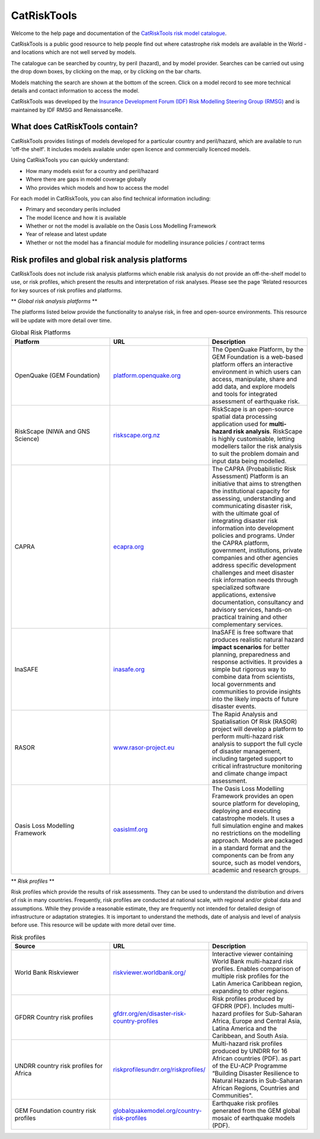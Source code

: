 CatRiskTools
=================

Welcome to the help page and documentation of the `CatRiskTools risk model catalogue <https://public.tableau.com/app/profile/insdevforum/viz/CatRiskTools/CatRiskTools>`_.

CatRiskTools is a public good resource to help people find out where catastrophe risk models are available in the World - and locations which are not well served by models. 

The catalogue can be searched by country, by peril (hazard), and by model provider.
Searches can be carried out using the drop down boxes, by clicking on the map, or by clicking on the bar charts.

Models matching the search are shown at the bottom of the screen. Click on a model record to see more technical details and contact information to access the model.


.. image:: docs_img/CRT_shot_feb2023.png
  :width: 700
  :alt: Screenshot of CatRiskTools


CatRiskTools was developed by the `Insurance Development Forum (IDF) Risk Modelling Steering Group (RMSG) <https://www.insdevforum.org/working-groups/rmsg/>`_ and is maintained by IDF RMSG and RenaissanceRe.


What does CatRiskTools contain?
---------------------------------

CatRiskTools provides listings of models developed for a particular country and peril/hazard, which are available to run 'off-the shelf'. It includes models available under open licence and commercially licenced models.

Using CatRiskTools you can quickly understand:

* How many models exist for a country and peril/hazard
* Where there are gaps in model coverage globally
* Who provides which models and how to access the model 



For each model in CatRiskTools, you can also find technical information including: 

* Primary and secondary perils included
* The model licence and how it is available
* Whether or not the model is available on the Oasis Loss Modelling Framework
* Year of release and latest update
* Whether or not the model has a financial module for modelling insurance policies / contract terms



Risk profiles and global risk analysis platforms
-------------------------------------------------

CatRiskTools does not include risk analysis platforms which enable risk analysis do not provide an off-the-shelf model to use, or risk profiles, which present the results and interpretation of risk analyses. Please see the page 'Related resources for key sources of risk profiles and platforms.


** *Global risk analysis platforms* **

The platforms listed below provide the functionality to analyse risk, in free and open-source environments. This resource will be update with more detail over time.

.. list-table:: Global Risk Platforms
   :widths: 25 25 25
   :header-rows: 1

   * - Platform
     - URL
     - Description
   * - OpenQuake (GEM Foundation)
     - `platform.openquake.org <https://platform.openquake.org/>`_
     - The OpenQuake Platform, by the GEM Foundation is a web-based platform offers an interactive environment in which users can access, manipulate, share and add data, and explore models and tools for integrated assessment of earthquake risk.
   * - RiskScape (NIWA and GNS Science)
     - `riskscape.org.nz <https://riskscape.org.nz/>`_
     - RiskScape is an open-source spatial data processing application used for **multi-hazard risk analysis**. RiskScape is highly customisable, letting modellers tailor the risk analysis to suit the problem domain and input data being modelled.
   * - CAPRA
     - `ecapra.org <https://ecapra.org/>`_
     - The CAPRA (Probabilistic Risk Assessment) Platform is an initiative that aims to strengthen the institutional capacity for assessing, understanding and communicating disaster risk, with the ultimate goal of integrating disaster risk information into development policies and programs. Under the CAPRA platform, government, institutions, private companies and other agencies address specific development challenges and meet disaster risk information needs through specialized software applications, extensive documentation, consultancy and advisory services, hands-on practical training and other complementary services.
   * - InaSAFE
     - `inasafe.org <http://inasafe.org/>`_
     - InaSAFE is free software that produces realistic natural hazard **impact scenarios** for better planning, preparedness and response activities. It provides a simple but rigorous way to combine data from scientists, local governments and communities to provide insights into the likely impacts of future disaster events.
   * - RASOR
     - `www.rasor-project.eu <http://www.rasor-project.eu/>`_
     - The Rapid Analysis and Spatialisation Of Risk (RASOR) project will develop a platform to perform multi-hazard risk analysis to support the full cycle of disaster management, including targeted support to critical infrastructure monitoring and climate change impact assessment.
   * - Oasis Loss Modelling Framework
     - `oasislmf.org <https://oasislmf.org/>`_
     - The Oasis Loss Modelling Framework provides an open source platform for developing, deploying and executing catastrophe models. It uses a full simulation engine and makes no restrictions on the modelling approach. Models are packaged in a standard format and the components can be from any source, such as model vendors, academic and research groups.


 
** *Risk profiles* **

Risk profiles which provide the results of risk assessments. They can be used to understand the distribution and drivers of risk in many countries. Frequently, risk profiles are conducted at national scale, with regional and/or global data and assumptions. While they provide a reasonable estimate, they are frequently not intended for detailed design of infrastructure or adaptation strategies. It is important to understand the methods, date of analysis and level of analysis before use. This resource will be update with more detail over time.

.. list-table:: Risk profiles
   :widths: 15 15 15
   :header-rows: 1

   * - Source
     - URL
     - Description
   * - World Bank Riskviewer 
     - `riskviewer.worldbank.org/ <https://riskviewer.worldbank.org/>`_
     - Interactive viewer containing World Bank multi-hazard risk profiles. Enables comparison of multiple risk profiles for the Latin America Caribbean region, expanding to other regions.
   * - GFDRR Country risk profiles
     - `gfdrr.org/en/disaster-risk-country-profiles <https://www.gfdrr.org/en/disaster-risk-country-profiles>`_
     - Risk profiles produced by GFDRR (PDF). Includes multi-hazard profiles for Sub-Saharan Africa, Europe and Central Asia, Latina America and the Caribbean, and South Asia.
   * - UNDRR country risk profiles for Africa
     - `riskprofilesundrr.org/riskprofiles/ <http://riskprofilesundrr.org/riskprofiles/>`_
     - Multi-hazard risk profiles produced by UNDRR for 16 African countries (PDF). as part of the EU-ACP Programme “Building Disaster Resilience to Natural Hazards in Sub-Saharan African Regions, Countries and Communities".
   * - GEM Foundation country risk profiles
     - `globalquakemodel.org/country-risk-profiles <https://www.globalquakemodel.org/country-risk-profiles>`_
     - Earthquake risk profiles generated from the GEM global mosaic of earthquake models (PDF).



   

   
